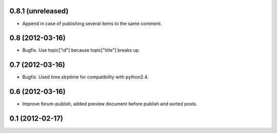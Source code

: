 0.8.1 (unreleased)
----------------
* Append in case of publishing several items to the same comment.

0.8 (2012-03-16)
----------------
* Bugfix. Use topic["id"] because topic["title"] breaks up.

0.7 (2012-03-16)
----------------
* Bugfix. Used time.strptime for compatibility with python2.4.

0.6 (2012-03-16)
----------------
* Improve forum-publish, added preview document before publish and sorted posts.

0.1 (2012-02-17)
----------------
